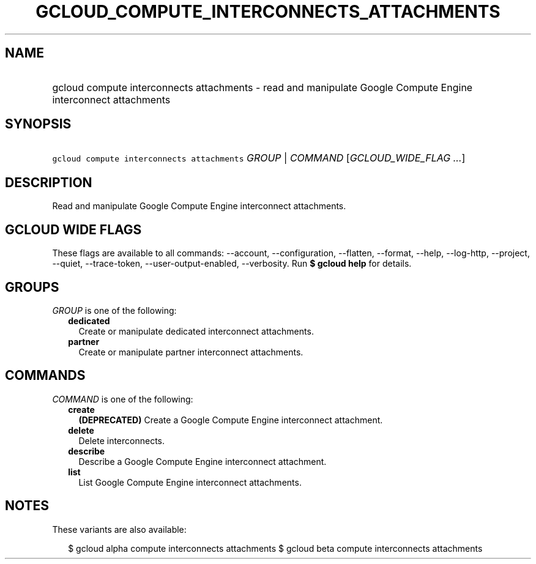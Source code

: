
.TH "GCLOUD_COMPUTE_INTERCONNECTS_ATTACHMENTS" 1



.SH "NAME"
.HP
gcloud compute interconnects attachments \- read and manipulate Google Compute Engine interconnect attachments



.SH "SYNOPSIS"
.HP
\f5gcloud compute interconnects attachments\fR \fIGROUP\fR | \fICOMMAND\fR [\fIGCLOUD_WIDE_FLAG\ ...\fR]



.SH "DESCRIPTION"

Read and manipulate Google Compute Engine interconnect attachments.



.SH "GCLOUD WIDE FLAGS"

These flags are available to all commands: \-\-account, \-\-configuration,
\-\-flatten, \-\-format, \-\-help, \-\-log\-http, \-\-project, \-\-quiet,
\-\-trace\-token, \-\-user\-output\-enabled, \-\-verbosity. Run \fB$ gcloud
help\fR for details.



.SH "GROUPS"

\f5\fIGROUP\fR\fR is one of the following:

.RS 2m
.TP 2m
\fBdedicated\fR
Create or manipulate dedicated interconnect attachments.

.TP 2m
\fBpartner\fR
Create or manipulate partner interconnect attachments.


.RE
.sp

.SH "COMMANDS"

\f5\fICOMMAND\fR\fR is one of the following:

.RS 2m
.TP 2m
\fBcreate\fR
\fB(DEPRECATED)\fR Create a Google Compute Engine interconnect attachment.

.TP 2m
\fBdelete\fR
Delete interconnects.

.TP 2m
\fBdescribe\fR
Describe a Google Compute Engine interconnect attachment.

.TP 2m
\fBlist\fR
List Google Compute Engine interconnect attachments.


.RE
.sp

.SH "NOTES"

These variants are also available:

.RS 2m
$ gcloud alpha compute interconnects attachments
$ gcloud beta compute interconnects attachments
.RE

